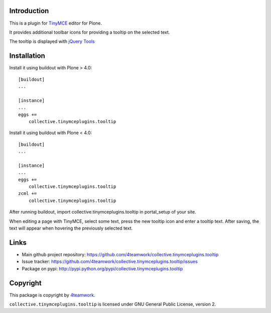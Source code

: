 Introduction
============


This is a plugin for `TinyMCE`__ editor for Plone.

__ http://plone.org/products/tinymce/

It provides additional toolbar icons for providing a tooltip
on the selected text.

The tooltip is displayed with `jQuery Tools`__

__ http://flowplayer.org/tools/index.html


Installation
============

Install it using buildout with Plone > 4.0::

    [buildout]
    ...

    [instance]
    ...
    eggs +=
        collective.tinymceplugins.tooltip


Install it using buildout with Plone < 4.0::

    [buildout]
    ...

    [instance]
    ...
    eggs +=
        collective.tinymceplugins.tooltip
    zcml +=
        collective.tinymceplugins.tooltip

After running buildout, import collective.tinymceplugins.tooltip
in portal_setup of your site.

When editing a page with TinyMCE, select some text, press the new
tooltip icon and enter a tooltip text. After saving, the text will
appear when hovering the previously selected text.



Links
=====

- Main github project repository: https://github.com/4teamwork/collective.tinymceplugins.tooltip
- Issue tracker: https://github.com/4teamwork/collective.tinymceplugins.tooltip/issues
- Package on pypi: http://pypi.python.org/pypi/collective.tinymceplugins.tooltip


Copyright
=========

This package is copyright by `4teamwork <http://www.4teamwork.ch/>`_.

``collective.tinymceplugins.tooltip`` is licensed under GNU General Public License, version 2.
